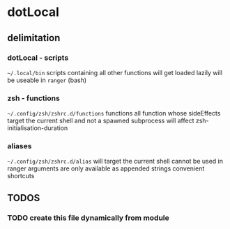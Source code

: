 * dotLocal
** delimitation
*** dotLocal - scripts
=~/.local/bin=
scripts
containing all other functions
will get loaded lazily
will be useable in ~ranger~ (bash)
*** zsh - functions
=~/.config/zsh/zshrc.d/functions=
functions
all function whose sideEffects target the current shell and not a spawned subprocess
will affect zsh-initialisation-duration
*** aliases
=~/.config/zsh/zshrc.d/alias=
will target the current shell
cannot be used in ranger
arguments are only available as appended strings
convenient
shortcuts
** *TODOS*
*** TODO create this file dynamically from module
